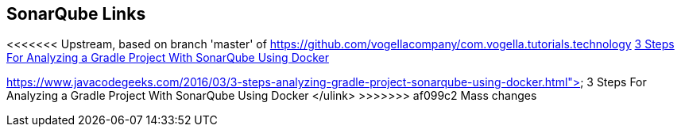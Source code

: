 == SonarQube Links
	
<<<<<<< Upstream, based on branch 'master' of https://github.com/vogellacompany/com.vogella.tutorials.technology
https://www.javacodegeeks.com/2016/03/3-steps-analyzing-gradle-project-sonarqube-using-docker.html[3 Steps For Analyzing a Gradle Project With SonarQube Using Docker]
=======
https://www.javacodegeeks.com/2016/03/3-steps-analyzing-gradle-project-sonarqube-using-docker.html">
			3 Steps For Analyzing a Gradle Project With SonarQube Using Docker
		</ulink>
>>>>>>> af099c2 Mass changes
	
